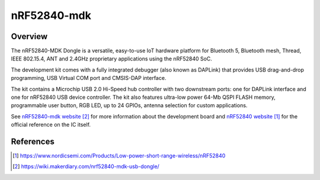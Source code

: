 .. _nrf52840_mdk_dongle:

nRF52840-mdk
#################

Overview
********

The nRF52840-MDK Dongle is a versatile, easy-to-use IoT hardware platform for
Bluetooth 5, Bluetooth mesh, Thread, IEEE 802.15.4, ANT and 2.4GHz proprietary
applications using the nRF52840 SoC.

The development kit comes with a fully integrated debugger (also known as
DAPLink) that provides USB drag-and-drop programming, USB Virtual COM port
and CMSIS-DAP interface.

The kit contains a Microchip USB 2.0 Hi-Speed hub controller with two downstream
ports: one for DAPLink interface and one for nRF52840 USB device controller.
The kit also features ultra-low power 64-Mb QSPI FLASH memory, programmable
user button, RGB LED, up to 24 GPIOs, antenna selection for custom applications.

See `nRF52840-mdk website`_ for more information about the development
board and `nRF52840 website`_ for the official reference on the IC itself.

References
**********
.. target-notes::

.. _nRF52840 website: https://www.nordicsemi.com/Products/Low-power-short-range-wireless/nRF52840
.. _nRF52840-mdk website: https://wiki.makerdiary.com/nrf52840-mdk-usb-dongle/
